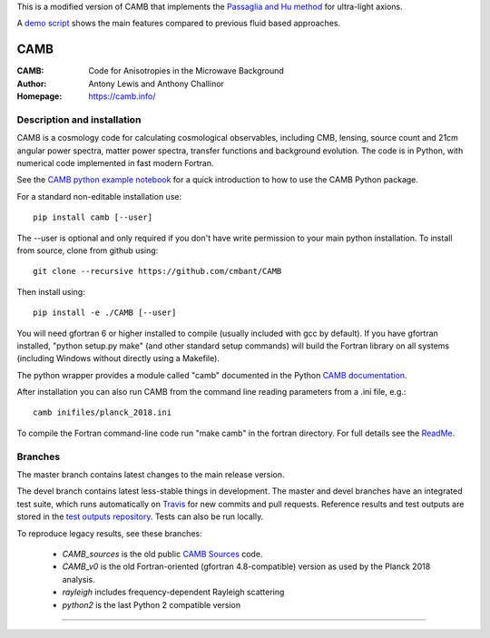 This is a modified version of CAMB that implements the `Passaglia and Hu method <https://arxiv.org/abs/2201.10238>`_ for ultra-light axions. 

A `demo script <https://colab.research.google.com/drive/1OW7eIB4xhdNILSItvTbDnW2yQceQbjoH?usp=sharing>`_ shows the main features compared to previous fluid based approaches.

===================
CAMB
===================
:CAMB: Code for Anisotropies in the Microwave Background
:Author: Antony Lewis and Anthony Challinor
:Homepage: https://camb.info/

.. image:: https://img.shields.io/pypi/v/camb.svg?style=flat
   :target: https://pypi.python.org/pypi/camb/
.. image:: https://img.shields.io/conda/vn/conda-forge/camb.svg
   :target: https://anaconda.org/conda-forge/camb
.. image:: https://readthedocs.org/projects/camb/badge/?version=latest
   :target: https://camb.readthedocs.io/en/latest
.. image:: https://img.shields.io/travis/com/cmbant/camb
  :target: https://app.travis-ci.com/cmbant/camb/builds
.. image:: https://mybinder.org/badge_logo.svg
  :target: https://mybinder.org/v2/gh/cmbant/CAMB/HEAD?filepath=docs%2FCAMBdemo.ipynb

Description and installation
=============================

CAMB is a cosmology code for calculating cosmological observables, including
CMB, lensing, source count and 21cm angular power spectra, matter power spectra, transfer functions
and background evolution. The code is in Python, with numerical code implemented in fast modern Fortran.

See the `CAMB python example notebook <https://camb.readthedocs.io/en/latest/CAMBdemo.html>`_ for a
quick introduction to how to use the CAMB Python package.

For a standard non-editable installation use::

    pip install camb [--user]

The --user is optional and only required if you don't have write permission to your main python installation.
To install from source, clone from github using::

    git clone --recursive https://github.com/cmbant/CAMB

Then install using::

    pip install -e ./CAMB [--user]

You will need gfortran 6 or higher installed to compile (usually included with gcc by default).
If you have gfortran installed, "python setup.py make" (and other standard setup commands) will build the Fortran
library on all systems (including Windows without directly using a Makefile).

The python wrapper provides a module called "camb" documented in the Python `CAMB documentation <https://camb.readthedocs.io/en/latest/>`_.

After installation you can also run CAMB from the command line reading parameters from a .ini file, e.g.::

  camb inifiles/planck_2018.ini

To compile the Fortran command-line code run "make camb" in the fortran directory. For full details
see the  `ReadMe <https://camb.info/readme.html>`_.

Branches
=============================

The master branch contains latest changes to the main release version.

The devel branch contains latest less-stable things in development.
The master and devel branches have an integrated test suite, which runs automatically on `Travis <https://travis-ci.org>`_  for new commits and pull requests.
Reference results and test outputs are stored in the `test outputs repository <https://github.com/cmbant/CAMB_test_outputs/>`_. Tests can also be run locally.

To reproduce legacy results, see these branches:

 - *CAMB_sources* is the old public `CAMB Sources <https://camb.info/sources/>`_ code.
 - *CAMB_v0* is the old Fortran-oriented (gfortran 4.8-compatible) version as used by the Planck 2018 analysis.
 - *rayleigh* includes frequency-dependent Rayleigh scattering
 - *python2* is the last Python 2 compatible version

===================

.. raw:: html

    <a href="https://www.sussex.ac.uk/astronomy/"><img src="https://cdn.cosmologist.info/antony/Sussex_white.svg" style="height:200px" height="200px"></a>
    <a href="https://erc.europa.eu/"><img src="https://cdn.cosmologist.info/antony/ERC_white.svg" style="height:200px" height="200px"></a>
    <a href="https://stfc.ukri.org/"><img src="https://cdn.cosmologist.info/antony/STFC_white.svg" style="height:200px" height="200px"></a>
